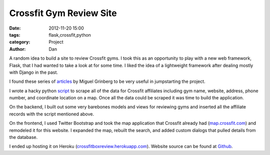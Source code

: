 Crossfit Gym Review Site 
###########################

:date: 2012-11-20 15:00
:tags: flask,crossfit,python
:category: Project
:author: Dan

A random idea to build a site to review Crossfit gyms. I took this as an opportunity to play with a new web framework, Flask, that I had wanted to take a look at for some time. I liked the idea of a lightweight framework after dealing mostly with Django in the past.

I found these series of articles_ by Miguel Grinberg to be very useful in jumpstarting the project.

.. _articles: http://blog.miguelgrinberg.com/post/the-flask-mega-tutorial-part-iv-database

I wrote a hacky python script_ to scrape all of the data for Crossfit affiliates including gym name, website, address, phone number, and coordinate location on a map. Once all the data could be scraped it was time to build the application.

.. _script: https://github.com/dan-v/crossfitboxreview/blob/master/seed_affiliates.py

On the backend, I built out some very barebones models and views for reviewing gyms and inserted all the affiliate records with the script mentioned above.

On the frontend, I used Twitter Bootstrap and took the map application that Crossfit already had (map.crossfit.com_) and remodeled it for this website. I expanded the map, rebuilt the search, and added custom dialogs that pulled details from the database.

.. _map.crossfit.com: http://map.crossfit.com

I ended up hosting it on Heroku (crossfitboxreview.herokuapp.com_). Website source can be found at Github_.

.. _crossfitboxreview.herokuapp.com: http://crossfitboxreview.herokuapp.com/
.. _Github: https://github.com/dan-v/crossfitboxreview
